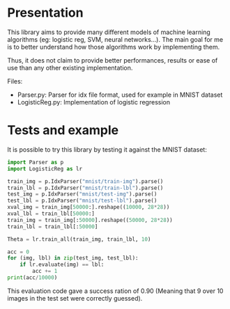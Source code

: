 * Presentation
This library aims to provide many different models of machine learning
algorithms (eg: logistic reg, SVM, neural networks...). The main goal
for me is to better understand how those algorithms work by implementing
them. 

Thus, it does not claim to provide better performances, results or
ease of use than any other existing implementation.

Files:
- Parser.py: Parser for idx file format, used for example in MNIST
  dataset
- LogisticReg.py: Implementation of logistic regression

* Tests and example
It is possible to try this library by testing it against the MNIST
dataset:

#+BEGIN_SRC python
import Parser as p
import LogisticReg as lr

train_img = p.IdxParser("mnist/train-img").parse()
train_lbl = p.IdxParser("mnist/train-lbl").parse()
test_img = p.IdxParser("mnist/test-img").parse()
test_lbl = p.IdxParser("mnist/test-lbl").parse() 
xval_img = train_img[50000:].reshape((10000, 28*28))
xval_lbl = train_lbl[50000:]
train_img = train_img[:50000].reshape((50000, 28*28))
train_lbl = train_lbl[:50000]

Theta = lr.train_all(train_img, train_lbl, 10)

acc = 0
for (img, lbl) in zip(test_img, test_lbl):
    if lr.evaluate(img) == lbl:
        acc += 1
print(acc/10000)
#+END_SRC

This evaluation code gave a success ration of 0.90 (Meaning that 9
over 10 images in the test set were correctly guessed).
